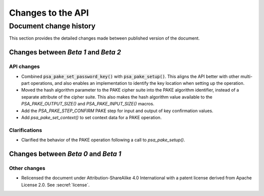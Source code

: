 .. SPDX-FileCopyrightText: Copyright 2023 Arm Limited and/or its affiliates <open-source-office@arm.com>
.. SPDX-License-Identifier: CC-BY-SA-4.0 AND LicenseRef-Patent-license

Changes to the API
==================

.. _changes:

Document change history
-----------------------

This section provides the detailed changes made between published version of the document.

Changes between *Beta 1* and *Beta 2*
^^^^^^^^^^^^^^^^^^^^^^^^^^^^^^^^^^^^^

API changes
~~~~~~~~~~~

*   Combined :code:`psa_pake_set_password_key()` with :code:`psa_pake_setup()`. This aligns the API better with other multi-part operations, and also enables an implementation to identify the key location when setting up the operation.

*   Moved the hash algorithm parameter to the PAKE cipher suite into the PAKE algorithm identifier, instead of a separate attribute of the cipher suite. This also makes the hash algorithm value available to the `PSA_PAKE_OUTPUT_SIZE()` and `PSA_PAKE_INPUT_SIZE()` macros.

*   Add the `PSA_PAKE_STEP_CONFIRM` PAKE step for input and output of key confirmation values.
*   Add `psa_pake_set_context()` to set context data for a PAKE operation.

Clarifications
~~~~~~~~~~~~~~

*   Clarified the behavior of the PAKE operation following a call to `psa_pake_setup()`.

Changes between *Beta 0* and *Beta 1*
^^^^^^^^^^^^^^^^^^^^^^^^^^^^^^^^^^^^^

Other changes
~~~~~~~~~~~~~

*   Relicensed the document under Attribution-ShareAlike 4.0 International with a patent license derived from Apache License 2.0. See :secref:`license`.
